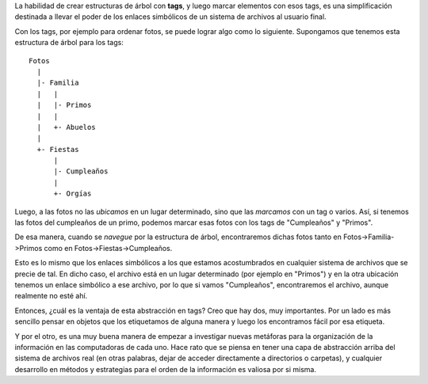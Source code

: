 .. title: Tags
.. date: 2005-11-18 06:47:41
.. tags: tags, información, estructuras

La habilidad de crear estructuras de árbol con **tags**, y luego marcar elementos con esos tags, es una simplificación destinada a llevar el poder de los enlaces simbólicos de un sistema de archivos al usuario final.

Con los tags, por ejemplo para ordenar fotos, se puede lograr algo como lo siguiente. Supongamos que tenemos esta estructura de árbol para los tags::

    Fotos
      |
      |- Familia
      |   |
      |   |- Primos
      |   |
      |   +- Abuelos
      |
      +- Fiestas
          |
          |- Cumpleaños
          |
          +- Orgías

Luego, a las fotos no las *ubicamos* en un lugar determinado, sino que las *marcamos* con un tag o varios. Así, si tenemos las fotos del cumpleaños de un primo, podemos marcar esas fotos con los tags de "Cumpleaños" y "Primos".

De esa manera, cuando se *navegue* por la estructura de árbol, encontraremos dichas fotos tanto en Fotos->Familia->Primos como en Fotos->Fiestas->Cumpleaños.

Esto es lo mismo que los enlaces simbólicos a los que estamos acostumbrados en cualquier sistema de archivos que se precie de tal. En dicho caso, el archivo está en un lugar determinado (por ejemplo en "Primos") y en la otra ubicación tenemos un enlace simbólico a ese archivo, por lo que si vamos "Cumpleaños", encontraremos el archivo, aunque realmente no esté ahí.

Entonces, ¿cuál es la ventaja de esta abstracción en tags? Creo que hay dos, muy importantes. Por un lado es más sencillo pensar en objetos que los etiquetamos de alguna manera y luego los encontramos fácil por esa etiqueta.

Y por el otro, es una muy buena manera de empezar a investigar nuevas metáforas para la organización de la información en las computadoras de cada uno. Hace rato que se piensa en tener una capa de abstracción arriba del sistema de archivos real (en otras palabras, dejar de acceder directamente a directorios o carpetas), y cualquier desarrollo en métodos y estrategias para el orden de la información es valiosa por si misma.
